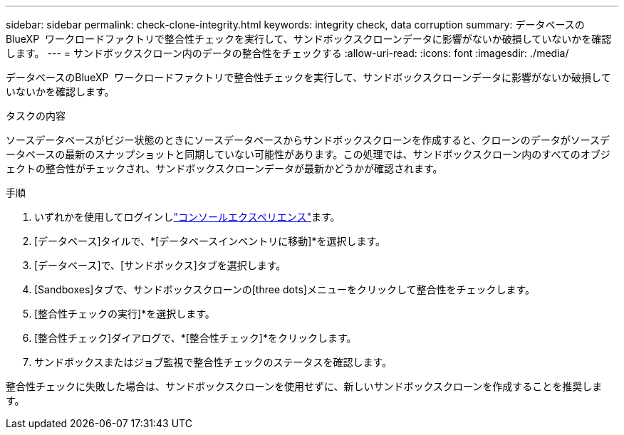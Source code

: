 ---
sidebar: sidebar 
permalink: check-clone-integrity.html 
keywords: integrity check, data corruption 
summary: データベースのBlueXP  ワークロードファクトリで整合性チェックを実行して、サンドボックスクローンデータに影響がないか破損していないかを確認します。 
---
= サンドボックスクローン内のデータの整合性をチェックする
:allow-uri-read: 
:icons: font
:imagesdir: ./media/


[role="lead"]
データベースのBlueXP  ワークロードファクトリで整合性チェックを実行して、サンドボックスクローンデータに影響がないか破損していないかを確認します。

.タスクの内容
ソースデータベースがビジー状態のときにソースデータベースからサンドボックスクローンを作成すると、クローンのデータがソースデータベースの最新のスナップショットと同期していない可能性があります。この処理では、サンドボックスクローン内のすべてのオブジェクトの整合性がチェックされ、サンドボックスクローンデータが最新かどうかが確認されます。

.手順
. いずれかを使用してログインしlink:https://docs.netapp.com/us-en/workload-setup-admin/console-experiences.html["コンソールエクスペリエンス"^]ます。
. [データベース]タイルで、*[データベースインベントリに移動]*を選択します。
. [データベース]で、[サンドボックス]タブを選択します。
. [Sandboxes]タブで、サンドボックスクローンの[three dots]メニューをクリックして整合性をチェックします。
. [整合性チェックの実行]*を選択します。
. [整合性チェック]ダイアログで、*[整合性チェック]*をクリックします。
. サンドボックスまたはジョブ監視で整合性チェックのステータスを確認します。


整合性チェックに失敗した場合は、サンドボックスクローンを使用せずに、新しいサンドボックスクローンを作成することを推奨します。
